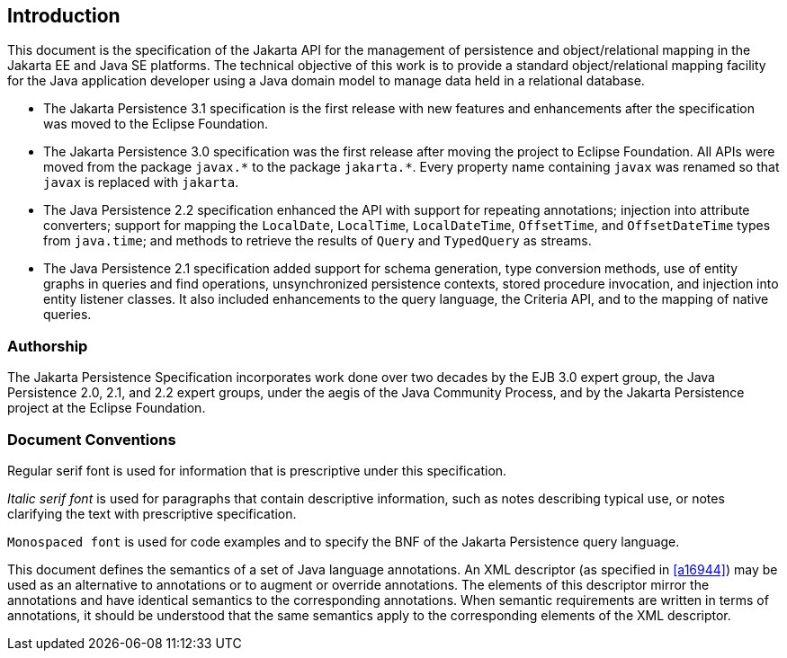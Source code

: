 //
// Copyright (c) 2017, 2023 Contributors to the Eclipse Foundation
//

== Introduction

This document is the specification of the Jakarta API for the management
of persistence and object/relational mapping in the Jakarta EE and Java SE
platforms. The technical objective of this work is to provide a standard
object/relational mapping facility for the Java application developer using
a Java domain model to manage data held in a relational database.

- The Jakarta Persistence 3.1 specification is the first release with new
  features and enhancements after the specification was moved to the Eclipse
  Foundation.

- The Jakarta Persistence 3.0 specification was the first release after moving
  the project to Eclipse Foundation. All APIs were moved from the package
  `javax.pass:[*]` to the package `jakarta.pass:[*]`. Every property name
  containing `javax` was renamed so that `javax` is replaced with `jakarta`.

- The Java Persistence 2.2 specification enhanced the API with support for
  repeating annotations; injection into attribute converters; support for
  mapping the `LocalDate`, `LocalTime`, `LocalDateTime`, `OffsetTime`, and
  `OffsetDateTime` types from `java.time`; and methods to retrieve the results
  of `Query` and `TypedQuery` as streams.

- The Java Persistence 2.1 specification added support for schema generation,
  type conversion methods, use of entity graphs in queries and find operations,
  unsynchronized persistence contexts, stored procedure invocation, and injection
  into entity listener classes. It also included enhancements to the query language,
  the Criteria API, and to the mapping of native queries.

=== Authorship

The Jakarta Persistence Specification incorporates work done over two decades
by the EJB 3.0 expert group, the Java Persistence 2.0, 2.1, and 2.2 expert
groups, under the aegis of the Java Community Process, and by the Jakarta
Persistence project at the Eclipse Foundation.

=== Document Conventions

Regular serif font is used for information that is prescriptive under this
specification.

_Italic serif font_ is used for paragraphs that contain descriptive information,
such as notes describing typical use, or notes clarifying the text with
prescriptive specification.

`Monospaced font` is used for code examples and to specify the BNF of the
Jakarta Persistence query language.

This document defines the semantics of a set of Java language annotations.
An XML descriptor (as specified in <<a16944>>) may be used as an alternative
to annotations or to augment or override annotations. The elements of this
descriptor mirror the annotations and have identical semantics to the
corresponding annotations. When semantic requirements are written in terms
of annotations, it should be understood that the same semantics apply to the
corresponding elements of the XML descriptor.